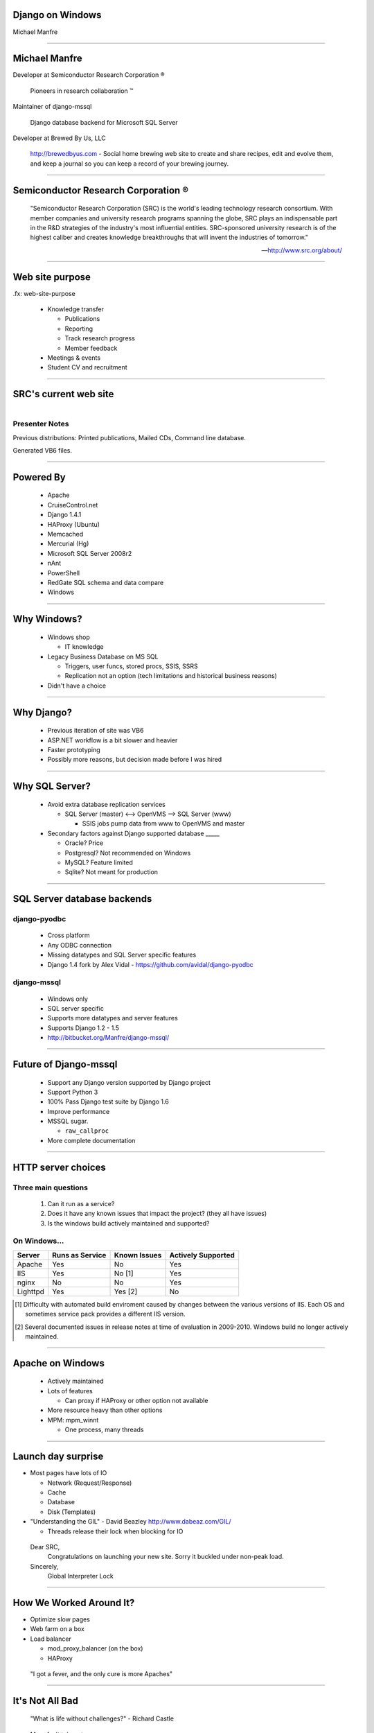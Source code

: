 .. |reg| unicode:: U+00AE .. REGISTERED TRADEMARK
.. |tm| unicode:: U+2122 .. TRADEMARK

Django on Windows
=================

Michael Manfre

----

Michael Manfre
==============

Developer at Semiconductor Research Corporation |reg|

	Pioneers in research collaboration |tm|

Maintainer of django-mssql 

	Django database backend for Microsoft SQL Server

Developer at Brewed By Us, LLC

    `http://brewedbyus.com`_ - Social home brewing web site to create and share recipes, 
    edit and evolve them, and keep a journal so you can keep a record of your brewing journey.

.. _`http://brewedbyus.com`: http://brewedbyus.com

----

Semiconductor Research Corporation |reg|
========================================

    "Semiconductor Research Corporation (SRC) is the world's leading technology research consortium. 
    With member companies and university research programs spanning the globe, SRC plays an 
    indispensable part in the R&D strategies of the industry's most influential entities. 
    SRC-sponsored university research is of the highest caliber and creates knowledge breakthroughs 
    that will invent the industries of tomorrow."
    
    -- `http://www.src.org/about/`_

.. _`http://www.src.org/about/`: http://www.src.org/about/

----

Web site purpose
================

.fx: web-site-purpose

  - Knowledge transfer
  
    - Publications
    - Reporting
    - Track research progress
    - Member feedback
  
  - Meetings & events
  - Student CV and recruitment


----

SRC's current web site
======================

.. figure:: images/homepage-screenshot.png
   :alt: SRC homepage screenshot
   :align: right

Presenter Notes
---------------

Previous distributions: Printed publications, Mailed CDs, Command line database.
  
Generated VB6 files.

----

Powered By
==========

  - Apache
  - CruiseControl.net
  - Django 1.4.1
  - HAProxy (Ubuntu)
  - Memcached
  - Mercurial (Hg)
  - Microsoft SQL Server 2008r2
  - nAnt
  - PowerShell
  - RedGate SQL schema and data compare
  - Windows

----

Why Windows?
============

  - Windows shop

    - IT knowledge

  - Legacy Business Database on MS SQL

    - Triggers, user funcs, stored procs, SSIS, SSRS
    - Replication not an option 
      (tech limitations and historical business reasons)

  - Didn't have a choice

----

Why Django?
===========

  - Previous iteration of site was VB6
  - ASP.NET workflow is a bit slower and heavier
  - Faster prototyping
  - Possibly more reasons, but decision made before I was hired

----

Why SQL Server?
===============

  - Avoid extra database replication services
  
    - SQL Server (master) <--> OpenVMS --> SQL Server (www)
      
      - SSIS jobs pump data from www to OpenVMS and master

  - Secondary factors against Django supported database _____

    - Oracle? Price
    - Postgresql? Not recommended on Windows
    - MySQL? Feature limited
    - Sqlite? Not meant for production

----

SQL Server database backends
============================

django-pyodbc
-------------

  - Cross platform
  - Any ODBC connection
  - Missing datatypes and SQL Server specific features
  - Django 1.4 fork by Alex Vidal - `https://github.com/avidal/django-pyodbc`_ 

django-mssql
------------

  - Windows only
  - SQL server specific
  - Supports more datatypes and server features
  - Supports Django 1.2 - 1.5
  - `http://bitbucket.org/Manfre/django-mssql/`_

.. _`http://bitbucket.org/Manfre/django-mssql/`: http://bitbucket.org/Manfre/django-mssql/
.. _`https://github.com/avidal/django-pyodbc`: https://github.com/avidal/django-pyodbc

----

Future of Django-mssql
======================

  - Support any Django version supported by Django project
  - Support Python 3
  - 100% Pass Django test suite by Django 1.6
  - Improve performance
  - MSSQL sugar. 
  
    - ``raw_callproc``
    
  - More complete documentation

----

HTTP server choices
===================

Three main questions
--------------------

  1. Can it run as a service?
  2. Does it have any known issues that impact the project? (they all have issues)
  3. Is the windows build actively maintained and supported?

On Windows...
-------------

============  ===============  ============  ==================
Server        Runs as Service  Known Issues  Actively Supported
============  ===============  ============  ==================
Apache        Yes              No            Yes
IIS           Yes              No [1]        Yes
nginx         No               No            Yes
Lighttpd      Yes              Yes [2]       No
============  ===============  ============  ==================


.. [1] Difficulty with automated build enviroment caused by changes between the various versions of
       IIS. Each OS and sometimes service pack provides a different IIS version.

.. [2] Several documented issues in release notes at time of evaluation in 2009-2010. Windows
       build no longer actively maintained.

----

Apache on Windows
=================

  - Actively maintained
  - Lots of features
  
    - Can proxy if HAProxy or other option not available
  
  - More resource heavy than other options
  - MPM: mpm_winnt

    - One process, many threads

----

Launch day surprise
===================

- Most pages have lots of IO

  - Network (Request/Response)
  - Cache
  - Database
  - Disk (Templates)

- "Understanding the GIL" - David Beazley `http://www.dabeaz.com/GIL/`_

  - Threads release their lock when blocking for IO

.. _`http://www.dabeaz.com/GIL/`: http://www.dabeaz.com/GIL/


  Dear SRC, 
    Congratulations on launching your new site. Sorry it buckled under non-peak load.
  Sincerely,
    Global Interpreter Lock


----

How We Worked Around It?
========================

- Optimize slow pages
- Web farm on a box
- Load balancer

  - mod_proxy_balancer (on the box)
  - HAProxy


 "I got a fever, and the only cure is more Apaches"

----


It's Not All Bad
================

  "What is life without challenges?" - Richard Castle


- More fault tolerant
- Ready to scale
- Great learning experience

----

Questions And Feedback
======================

.fx: questions

.. figure:: images/manfre-crest.png
   :alt: Manfre's avatar
   :align: right

Michael Manfre

- Twitter: `@manfre`_
- BitBucket: `https://bitbucket.com/Manfre/`_
- Github: `https://github.com/manfre/`_
- Freenode: manfre

- Slides: `http://manfre.github.com/django-on-windows-talk/`_

.. _`@manfre`: http://twitter.com/manfre
.. _`https://bitbucket.com/Manfre/`: https://bitbucket.org/Manfre/
.. _`https://github.com/manfre/`: https://github.com/manfre/
.. _`http://manfre.github.com/django-on-windows-talk/`: http://manfre.github.com/django-on-windows-talk/
